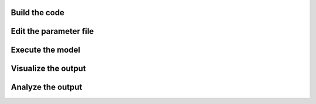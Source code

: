 Build the code
==============

Edit the parameter file
=======================

Execute the model
=================

Visualize the output
====================

Analyze the output
==================
